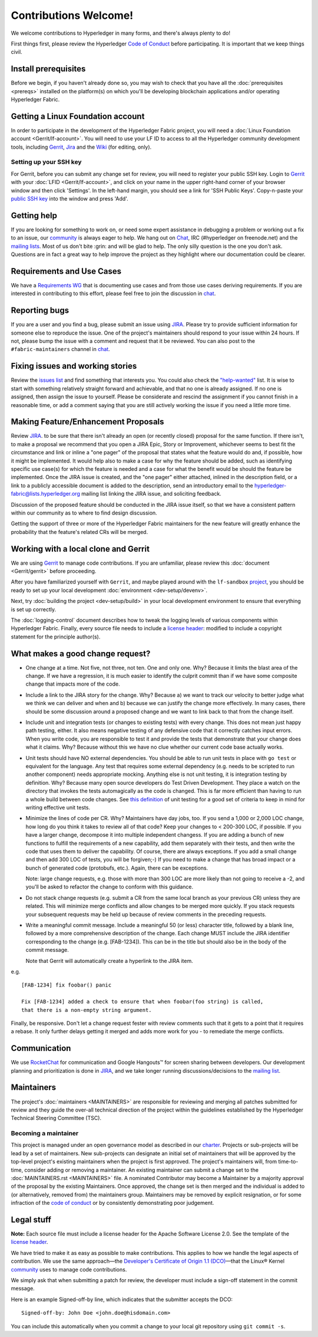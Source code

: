 Contributions Welcome!
======================

We welcome contributions to Hyperledger in many forms, and
there's always plenty to do!

First things first, please review the Hyperledger `Code of
Conduct <https://wiki.hyperledger.org/community/hyperledger-project-code-of-conduct>`__
before participating. It is important that we keep things civil.

Install prerequisites
---------------------

Before we begin, if you haven't already done so, you may wish to check that
you have all the :doc:`prerequisites <prereqs>` installed on the platform(s)
on which you'll be developing blockchain applications and/or operating
Hyperledger Fabric.

Getting a Linux Foundation account
----------------------------------

In order to participate in the development of the Hyperledger Fabric
project, you will need a :doc:`Linux Foundation
account <Gerrit/lf-account>`. You will need to use your LF ID to
access to all the Hyperledger community development tools, including
`Gerrit <https://gerrit.hyperledger.org>`__,
`Jira <https://jira.hyperledger.org>`__ and the
`Wiki <https://wiki.hyperledger.org/start>`__ (for editing, only).

Setting up your SSH key
~~~~~~~~~~~~~~~~~~~~~~~

For Gerrit, before you can submit any change set for review, you will
need to register your public SSH key. Login to
`Gerrit <https://gerrit.hyperledger.org>`__ with your
:doc:`LFID <Gerrit/lf-account>`, and click on your name in the upper
right-hand corner of your browser window and then click 'Settings'. In
the left-hand margin, you should see a link for 'SSH Public Keys'.
Copy-n-paste your `public SSH
key <https://help.github.com/articles/generating-an-ssh-key/>`__ into
the window and press 'Add'.

Getting help
------------

If you are looking for something to work on, or need some expert
assistance in debugging a problem or working out a fix to an issue, our
`community <https://www.hyperledger.org/community>`__ is always eager to
help. We hang out on
`Chat <https://chat.hyperledger.org/channel/fabric/>`__, IRC
(#hyperledger on freenode.net) and the `mailing
lists <http://lists.hyperledger.org/>`__. Most of us don't bite :grin:
and will be glad to help. The only silly question is the one you don't
ask. Questions are in fact a great way to help improve the project as
they highlight where our documentation could be clearer.

Requirements and Use Cases
--------------------------

We have a `Requirements
WG <https://wiki.hyperledger.org/groups/requirements/requirements-wg>`__
that is documenting use cases and from those use cases deriving
requirements. If you are interested in contributing to this effort,
please feel free to join the discussion in
`chat <https://chat.hyperledger.org/channel/requirements/>`__.

Reporting bugs
--------------

If you are a user and you find a bug, please submit an issue using
`JIRA <https://jira.hyperledger.org/secure/Dashboard.jspa?selectPageId=10104>`__.
Please try to provide sufficient information for someone else to reproduce the
issue. One of the project's maintainers should respond to your issue within 24
hours. If not, please bump the issue with a comment and request that it be
reviewed. You can also post to the ``#fabric-maintainers`` channel in
`chat <https://chat.hyperledger.org/channel/fabric-maintainers>`__.

Fixing issues and working stories
---------------------------------

Review the `issues
list <https://jira.hyperledger.org/issues/?filter=10580>`__ and find
something that interests you. You could also check the
`"help-wanted" <https://jira.hyperledger.org/issues/?filter=10147>`__
list. It is wise to start with something relatively straight forward and
achievable, and that no one is already assigned. If no one is assigned,
then assign the issue to yourself. Please be considerate and rescind the
assignment if you cannot finish in a reasonable time, or add a comment
saying that you are still actively working the issue if you need a
little more time.

Making Feature/Enhancement Proposals
------------------------------------

Review
`JIRA <https://jira.hyperledger.org/secure/Dashboard.jspa?selectPageId=10104>`__.
to be sure that there isn't already an open (or recently closed) proposal for the
same function. If there isn't, to make a proposal we recommend that you open a
JIRA Epic, Story or Improvement, whichever seems to best fit the circumstance and
link or inline a "one pager" of the proposal that states what the feature would
do and, if possible, how it might be implemented. It would help also to make a
case for why the feature should be added, such as identifying specific use
case(s) for which the feature is needed and a case for what the benefit would be
should the feature be implemented. Once the JIRA issue is created, and the
"one pager" either attached, inlined in the description field, or a link to a
publicly accessible document is added to the description, send an introductory
email to the hyperledger-fabric@lists.hyperledger.org mailing list linking the
JIRA issue, and soliciting feedback.

Discussion of the proposed feature should be conducted in the JIRA issue itself,
so that we have a consistent pattern within our community as to where to find
design discussion.

Getting the support of three or more of the Hyperledger Fabric maintainers for the new
feature will greatly enhance the probability that the feature's related CRs
will be merged.

Working with a local clone and Gerrit
-------------------------------------

We are using
`Gerrit <https://gerrit.hyperledger.org/r/#/admin/projects/fabric>`__ to
manage code contributions. If you are unfamiliar, please review this
:doc:`document <Gerrit/gerrit>` before proceeding.

After you have familiarized yourself with ``Gerrit``, and maybe played
around with the ``lf-sandbox``
`project <https://gerrit.hyperledger.org/r/#/admin/projects/lf-sandbox,branches>`__,
you should be ready to set up your local development
:doc:`environment <dev-setup/devenv>`.

Next, try :doc:`building the project <dev-setup/build>` in your local
development environment to ensure that everything is set up correctly.

The :doc:`logging-control` document describes how to tweak
the logging levels of various components within Hyperledger Fabric. Finally,
every source file needs to include a
`license header <https://github.com/hyperledger/fabric/blob/master/docs/source/dev-setup/headers.txt>`__: modified to include a copyright
statement for the principle author(s).

What makes a good change request?
---------------------------------

-  One change at a time. Not five, not three, not ten. One and only one.
   Why? Because it limits the blast area of the change. If we have a
   regression, it is much easier to identify the culprit commit than if
   we have some composite change that impacts more of the code.

-  Include a link to the JIRA story for the change. Why? Because a) we
   want to track our velocity to better judge what we think we can
   deliver and when and b) because we can justify the change more
   effectively. In many cases, there should be some discussion around a
   proposed change and we want to link back to that from the change
   itself.

-  Include unit and integration tests (or changes to existing tests)
   with every change. This does not mean just happy path testing,
   either. It also means negative testing of any defensive code that it
   correctly catches input errors. When you write code, you are
   responsible to test it and provide the tests that demonstrate that
   your change does what it claims. Why? Because without this we have no
   clue whether our current code base actually works.

-  Unit tests should have NO external dependencies. You should be able
   to run unit tests in place with ``go test`` or equivalent for the
   language. Any test that requires some external dependency (e.g. needs
   to be scripted to run another component) needs appropriate mocking.
   Anything else is not unit testing, it is integration testing by
   definition. Why? Because many open source developers do Test Driven
   Development. They place a watch on the directory that invokes the
   tests automagically as the code is changed. This is far more
   efficient than having to run a whole build between code changes. See
   `this definition <http://artofunittesting.com/definition-of-a-unit-test/>`__
   of unit testing for a good set of criteria to keep in mind for writing
   effective unit tests.

-  Minimize the lines of code per CR. Why? Maintainers have day jobs,
   too. If you send a 1,000 or 2,000 LOC change, how long do you think
   it takes to review all of that code? Keep your changes to < 200-300
   LOC, if possible. If you have a larger change, decompose it into
   multiple independent changess. If you are adding a bunch of new
   functions to fulfill the requirements of a new capability, add them
   separately with their tests, and then write the code that uses them
   to deliver the capability. Of course, there are always exceptions. If
   you add a small change and then add 300 LOC of tests, you will be
   forgiven;-) If you need to make a change that has broad impact or a
   bunch of generated code (protobufs, etc.). Again, there can be
   exceptions.

   Note: large change requests, e.g. those with more than 300 LOC are more likely
   than not going to receive a -2, and you'll be asked to refactor the change
   to conform with this guidance.

-  Do not stack change requests (e.g. submit a CR from the same local branch
   as your previous CR) unless they are related. This will minimize merge
   conflicts and allow changes to be merged more quickly. If you stack requests
   your subsequent requests may be held up because of review comments in the
   preceding requests.

-  Write a meaningful commit message. Include a meaningful 50 (or less)
   character title, followed by a blank line, followed by a more
   comprehensive description of the change. Each change MUST include the JIRA
   identifier corresponding to the change (e.g. [FAB-1234]). This can be
   in the title but should also be in the body of the commit message.

   Note that Gerrit will automatically create a hyperlink to the JIRA item.

e.g.

::

    [FAB-1234] fix foobar() panic

    Fix [FAB-1234] added a check to ensure that when foobar(foo string) is called,
    that there is a non-empty string argument.

Finally, be responsive. Don't let a change request fester with review
comments such that it gets to a point that it requires a rebase. It only
further delays getting it merged and adds more work for you - to
remediate the merge conflicts.

Communication
--------------

We use `RocketChat <https://chat.hyperledger.org/>`__ for communication
and Google Hangouts™ for screen sharing between developers. Our
development planning and prioritization is done in
`JIRA <https://jira.hyperledger.org>`__, and we take longer running
discussions/decisions to the `mailing
list <http://lists.hyperledger.org/mailman/listinfo/hyperledger-fabric>`__.

Maintainers
-----------

The project's :doc:`maintainers <MAINTAINERS>` are responsible for
reviewing and merging all patches submitted for review and they guide
the over-all technical direction of the project within the guidelines
established by the Hyperledger Technical Steering Committee (TSC).

Becoming a maintainer
~~~~~~~~~~~~~~~~~~~~~

This project is managed under an open governance model as described in
our `charter <https://www.hyperledger.org/about/charter>`__. Projects or
sub-projects will be lead by a set of maintainers. New sub-projects can
designate an initial set of maintainers that will be approved by the
top-level project's existing maintainers when the project is first
approved. The project's maintainers will, from time-to-time, consider
adding or removing a maintainer. An existing maintainer can submit a
change set to the :doc:`MAINTAINERS.rst <MAINTAINERS>` file. A nominated
Contributor may become a Maintainer by a majority approval of the proposal
by the existing Maintainers. Once approved, the change set is then merged
and the individual is added to (or alternatively, removed from) the maintainers
group. Maintainers may be removed by explicit resignation, or for some
infraction of the `code of conduct <https://wiki.hyperledger.org/community/hyperledger-project-code-of-conduct>`__
or by consistently demonstrating poor judgement.

Legal stuff
-----------

**Note:** Each source file must include a license header for the Apache
Software License 2.0. See the template of the `license header
<https://github.com/hyperledger/fabric/blob/master/docs/source/dev-setup/headers.txt>`__.

We have tried to make it as easy as possible to make contributions. This
applies to how we handle the legal aspects of contribution. We use the
same approach—the `Developer's Certificate of Origin 1.1
(DCO) <https://github.com/hyperledger/fabric/blob/master/docs/source/DCO1.1.txt>`__—that the Linux® Kernel
`community <http://elinux.org/Developer_Certificate_Of_Origin>`__ uses
to manage code contributions.

We simply ask that when submitting a patch for review, the developer
must include a sign-off statement in the commit message.

Here is an example Signed-off-by line, which indicates that the
submitter accepts the DCO:

::

    Signed-off-by: John Doe <john.doe@hisdomain.com>

You can include this automatically when you commit a change to your
local git repository using ``git commit -s``.

.. Licensed under Creative Commons Attribution 4.0 International License
   https://creativecommons.org/licenses/by/4.0/
